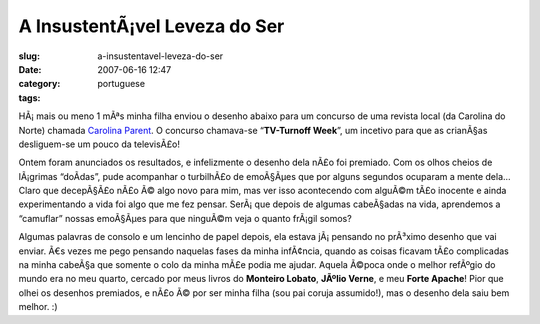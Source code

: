 A InsustentÃ¡vel Leveza do Ser
################################
:slug: a-insustentavel-leveza-do-ser
:date: 2007-06-16 12:47
:category:
:tags: portuguese

HÃ¡ mais ou meno 1 mÃªs minha filha enviou o desenho abaixo para um
concurso de uma revista local (da Carolina do Norte) chamada `Carolina
Parent <http://www.carolinaparent.com/>`__. O concurso chamava-se
“\ **TV-Turnoff Week**\ ”, um incetivo para que as crianÃ§as
desliguem-se um pouco da televisÃ£o!

|Contest|

Ontem foram anunciados os resultados, e infelizmente o desenho dela nÃ£o
foi premiado. Com os olhos cheios de lÃ¡grimas “doÃ­das”, pude
acompanhar o turbilhÃ£o de emoÃ§Ãµes que por alguns segundos ocuparam a
mente dela… Claro que decepÃ§Ã£o nÃ£o Ã© algo novo para mim, mas ver
isso acontecendo com alguÃ©m tÃ£o inocente e ainda experimentando a vida
foi algo que me fez pensar. SerÃ¡ que depois de algumas cabeÃ§adas na
vida, aprendemos a “camuflar” nossas emoÃ§Ãµes para que ninguÃ©m veja o
quanto frÃ¡gil somos?

Algumas palavras de consolo e um lencinho de papel depois, ela estava
jÃ¡ pensando no prÃ³ximo desenho que vai enviar. Ã€s vezes me pego
pensando naquelas fases da minha infÃ¢ncia, quando as coisas ficavam
tÃ£o complicadas na minha cabeÃ§a que somente o colo da minha mÃ£e podia
me ajudar. Aquela Ã©poca onde o melhor refÃºgio do mundo era no meu
quarto, cercado por meus livros do **Monteiro Lobato**, **JÃºlio
Verne**, e meu **Forte Apache**! Pior que olhei os desenhos premiados, e
nÃ£o Ã© por ser minha filha (sou pai coruja assumido!), mas o desenho
dela saiu bem melhor. :)

.. |Contest| image:: http://farm2.static.flickr.com/1132/556718113_079ff4a0fd.jpg
   :target: http://www.flickr.com/photos/25563799@N00/556718113/
